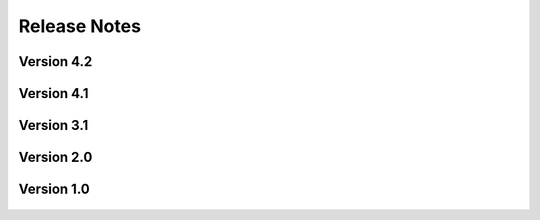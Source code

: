 .. _lbl-release:
.. role:: blue

***************************
Release Notes
***************************

Version 4.2
=================

    .. dropdown:: Version 4.2.0 (:blue:`Current`)
        :open:

        **Release date:** August 20th, 2025

        **Highlights**

            #. **Examples**

                a. Four examples for stochastic wave loading (JONSWAP spectra) that showcase UQ capabilities locally and remotely.

                b. One example in Taichi Lang demonstrating local high-performance computing for real-time wave loading.

                c. Three examples in the Celeris wave-solver showing near-real time performance for both wave flumes experiments and field-scale bathymetries, e.g. Loiza, Puerto Rico.

                d. Five examples in the Material Point Method (MPM) solver demonstrating various wave and debris flumes across the world.

            #. **Remote Jobs**:

                a. Migration to Stampede3 from the Frontera supercomputer for improved run-times and longevity.

                b. 'Share Job' feature now available to allow users to share simulation jobs across DesignSafe projects and users.

                c. 'Open Job Folder' feature will take you directly to your remote job's output files on DesignSafe.

                d. 'View Job Metadata' feature will take you to DesignSafe's comprehensive metadata page automatically.

            #. **Bug-Fixes**
            
                a. Greatly improved support for HydroUQ on Windows and Mac machines, as well as on Linux.

                b. Fixed bugs in launching Python processes on various operating systems.

                c. Improved MPM and Celeris modules so that they are more robust and easier to use.



Version 4.1
=================

    .. dropdown:: Version 4.1.0
        :open:

        **Release date:** May 1st, 2025

        **Highlights**

            #. **Simulation types**:

                a. Material Point Method via ClaymoreUW.

                b. Boussinesq and Nonlinear Shallow Water Equations (SWEs) via Celeris.

                c. Morison wave loading equations for stochastic wave spectra via welib.

            #. **Tools**
            
                a. BRAILS implemented into Celeris as a tool for applying building inventories to bathymetries for wave simulations.

                b. NOAA global DEM mosaic API implemented into Celeris as a tool for downloading bathymetry data anywhere in the world. 

            #. **Digital Twins**

                a. Added Oregon State University's Large Wave Flume (OSU LWF) as a validated digital twin for MPM and Celeris.

                b. Added Oregon State University's Directional Wave Basin (OSU DWB) as a validated digital twin for MPM and Celeris.



Version 3.1
=================

    .. dropdown:: Version 3.1.0
        :open:

        **Release date:** April 1st, 2024

        **Highlights**

            #. **Simulation types**:

                a. Material Point Method via ClaymoreUW.

                b. Finite Volume Method + Finite Elements via FOAMySees (OpenFOAM + OpenSees). Two-way FSI coupling between CFD and structural solvers. 

            #. **Physics**

                a. Large deformations
                b. Nonlinear materials
                c. Multi-material and multi-phase interaction
                d. Debris-fluid-structure interaction

            #. **Materials**: 

                a. Supports elastic, plastic, hyperelastic, and elasto-plastic materials in MPM.

                b. Supports kinematic viscosity and density of the two phases in addition to the surface tension between the fluids in OpenFOAM.

            #. **Tools**
            
                a. Certain Events (EVT) may now run as standalone tools (i.e. does not require a SimCenter workflow for UQ, etc.). Simplifies implementation of new modules.

                b. Added Tapis API support for running Tools remotely, allowing for specialized Tapis applications and system/queue selection

            #. **Digital Twins**

                a. Digital twins now allow for debris and floating bodies.

                b. Added Oregon State University's Large Wave Flume (OSU LWF) as a digital twin for MPM and FOAMySees.

                c. Added Waseda University's Tsunami Wave Basin (WU TWB) as a digital twin for MPM.

            #. **DesignSafe Support and Hardware**

                a. Multi-GPU accelerated simulations now supported in certain simulation types (e.g. ClaymoreUW MPM).

                b. Updated support for the TACC Frontera supercomputer.

                    * Access the 'rtx' queue. Includes 4 NVIDIA RTX Quadro 5000 GPUs (16GB memory each).

                b. Added support for the TACC Lonestar6 supercomputer.

                    * Access the 'gpu-a100' queue. Includes 3 NVIDIA A100 GPUs (40GB memory each).
                    * Access the 'gpu-h100' queue. Includes 2 NVIDIA H100 GPUs (80GB memory each).

                c. Updated support for the Tapis API (used to run jobs remotely).



Version 2.0
=================
    .. dropdown:: Version 2.0.0
        :open:

        **Release date:**  November 30th, 2023

            #. **Simulation types**:
            
                a. Two-way FSI coupling between CFD and structural solvers. Uses FOAMySees (OpenFOAM + OpenSees) with coupling library preCICE.

            #. **Digital Twin**
            
                a. OSU LWF digital twin now supports FOAMySees (OpenFOAM + OpenSees). Added options for adjustable bathymetry and flexible two-way coupled structures.
            
            #. **New multi-model and multi-fidelity modeling options**


Version 1.0
=================
    .. dropdown:: Version 1.0.0
        :open:


        **Release date:** Apr 30th, 2021

        #. Supports run on DesignSafe only. Local run on the user's desktop is not supported.

        #. |app| ``v1.0.0`` currently requires the users to ensure that the inputs provided are 

        #. Supports two-phase isothermal flows only. Water and air are considered as the two primary phases. However, this can be modified in the material properties to accommodate any other alternative two-phases instead.

        #. **Simulation types**:

            a. CFD to resolve SW (Using SW results), CFD using bathymetry data, CFD of wave flume is supported.
            b. For simulation type with SW-CFD coupling, ``v1.0.0`` considers one point on the interface. However, if you would like more flexibility, please let us know using the :ref:`lblBugs`.

        #. **Geometry**: 

            a. Geometry can be imported as Bathymetry files (GeoClaw format - type 1), STL files, or the Hydro flume digital twin. 
            b. Shallow-water to CFD interface can be imported as a ``.csv`` file only.
            c. Buildings of cuboid shapes are supported in ``v1.0.0``. For other shapes, the user can upload them as an STL file. The buildings need to be specified in the table or can be generated parametrically. Importing buildings as a ``.csv`` file is not currently supported in ``v1.0.0`` but can be requested using the :ref:`lblBugs`. 
            d. Floating bodies and debris modeling are not supported in ``v1.0.0``. Support will be added in upcoming versions. If you are interested in this feature, please write to us at :ref:`lblBugs`.

        #. **Meshing**: 

            a. Supports blockMesh and snappyHexMesh for internal meshing.
            b. Supports import for the following mesh formats: Ansys Fluent (.msh), Ansys I-DEAS (.ans), CFX mesh (.geo), GAMBIT mesh (.neu), Gmsh mesh (.msh).
            c. Supports import of OpenFOAM mesh dictionaries, namely the blockMeshDict and snappyHexMeshDict. Additionally, surfaceFeatureExtractDict is required if STL files are used to define the geometry.

        #. **Materials**: 

            a. Supports Newtonian materials only.
            b. Supports kinematic viscosity and density of the two phases in addition to the surface tension between the fluids.

        #. **Initial conditions**: 

            a. For CFD simulations that resolve the shallow-water solutions, the initial conditions are derived from the shallow-water solutions.
            b. For all other simulation types, the user-specified initial conditions include phase only. 

        #. **Boundary conditions**: 

            a. The boundary conditions can be selected based using standard patch names. Here standard patches include entry / exit / inlet / outlet / left / right. 
            b. Velocity boundary conditions for inlet conditions include shallow-water solutions, moving wall, and constant velocity; for outlet conditions include zeroGradient and inletOutlet
            c. Pressure boundary conditions include zeroGradient and fixedValue. Alternatively, the user can also leave the default option. An appropriate boundary condition relevant to the velocity boundary will be chosen.
            d. It is recommended to use the wall boundary conditions for walls

        #. **Domain decomposition and solver**: 

            a. Allows simple decomposition techniques from OpenFOAM.
            b. Can set start and end times for simulation
            c. Can set time interval and the write intervals
            d. Restarting facility is supported

        #. **Turbulence**:

            a. Presently, only RANS is supported for turbulence modeling.
            b. If you would like to use LES, please let us know about it using :ref:`lblBugs`.
